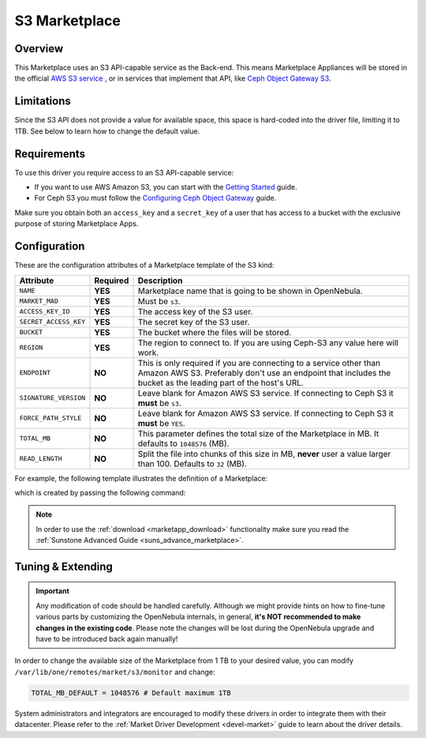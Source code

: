 .. _market_s3:

==============
S3 Marketplace
==============

Overview
================================================================================

This Marketplace uses an S3 API-capable service as the Back-end. This means Marketplace Appliances will be stored in the official `AWS S3 service <https://aws.amazon.com/s3/>`__ , or in services that implement that API, like `Ceph Object Gateway S3 <https://docs.ceph.com/en/latest/radosgw/s3/>`__.

Limitations
================================================================================

Since the S3 API does not provide a value for available space, this space is hard-coded into the driver file, limiting it to 1TB. See below to learn how to change the default value.

Requirements
================================================================================

To use this driver you require access to an S3 API-capable service:

* If you want to use AWS Amazon S3, you can start with the `Getting Started <http://docs.aws.amazon.com/AmazonS3/latest/gsg/GetStartedWithS3.html>`__ guide.
* For Ceph S3 you must follow the `Configuring Ceph Object Gateway <https://docs.ceph.com/en/latest/radosgw/config-ref/>`__ guide.

Make sure you obtain both an ``access_key`` and a ``secret_key`` of a user that has access to a bucket with the exclusive purpose of storing Marketplace Apps.

Configuration
================================================================================

These are the configuration attributes of a Marketplace template of the S3 kind:

+-----------------------+----------+-----------------------------------------------------------------------------------------------------------------------------------------------------------------------------------------+
| Attribute             | Required | Description                                                                                                                                                                             |
+=======================+==========+=========================================================================================================================================================================================+
| ``NAME``              | **YES**  | Marketplace name that is going to be shown in OpenNebula.                                                                                                                               |
+-----------------------+----------+-----------------------------------------------------------------------------------------------------------------------------------------------------------------------------------------+
| ``MARKET_MAD``        | **YES**  | Must be ``s3``.                                                                                                                                                                         |
+-----------------------+----------+-----------------------------------------------------------------------------------------------------------------------------------------------------------------------------------------+
| ``ACCESS_KEY_ID``     | **YES**  | The access key of the S3 user.                                                                                                                                                          |
+-----------------------+----------+-----------------------------------------------------------------------------------------------------------------------------------------------------------------------------------------+
| ``SECRET_ACCESS_KEY`` | **YES**  | The secret key of the S3 user.                                                                                                                                                          |
+-----------------------+----------+-----------------------------------------------------------------------------------------------------------------------------------------------------------------------------------------+
| ``BUCKET``            | **YES**  | The bucket where the files will be stored.                                                                                                                                              |
+-----------------------+----------+-----------------------------------------------------------------------------------------------------------------------------------------------------------------------------------------+
| ``REGION``            | **YES**  | The region to connect to. If you are using Ceph-S3 any value here will work.                                                                                                            |
+-----------------------+----------+-----------------------------------------------------------------------------------------------------------------------------------------------------------------------------------------+
| ``ENDPOINT``          | **NO**   | This is only required if you are connecting to a service other than Amazon AWS S3. Preferably don't use an endpoint that includes the bucket as the leading part of the host's URL.     |
+-----------------------+----------+-----------------------------------------------------------------------------------------------------------------------------------------------------------------------------------------+
| ``SIGNATURE_VERSION`` | **NO**   | Leave blank for Amazon AWS S3 service. If connecting to Ceph S3 it **must** be ``s3``.                                                                                                  |
+-----------------------+----------+-----------------------------------------------------------------------------------------------------------------------------------------------------------------------------------------+
| ``FORCE_PATH_STYLE``  | **NO**   | Leave blank for Amazon AWS S3 service. If connecting to Ceph S3 it **must** be ``YES``.                                                                                                 |
+-----------------------+----------+-----------------------------------------------------------------------------------------------------------------------------------------------------------------------------------------+
| ``TOTAL_MB``          | **NO**   | This parameter defines the total size of the Marketplace in MB. It defaults to ``1048576`` (MB).                                                                                        |
+-----------------------+----------+-----------------------------------------------------------------------------------------------------------------------------------------------------------------------------------------+
| ``READ_LENGTH``       | **NO**   | Split the file into chunks of this size in MB, **never** user a value larger than 100. Defaults to ``32`` (MB).                                                                         |
+-----------------------+----------+-----------------------------------------------------------------------------------------------------------------------------------------------------------------------------------------+

For example, the following template illustrates the definition of a Marketplace:

.. prompt:: bash $ auto

    $ cat market.conf
    NAME              = S3CephMarket
    ACCESS_KEY_ID     = "*********************"
    SECRET_ACCESS_KEY = "*********************"
    BUCKET            = "opennebula-market"
    ENDPOINT          = "http://ceph-gw.opennebula.org"
    FORCE_PATH_STYLE  = "YES"
    MARKET_MAD        = s3
    REGION            = "default"
    SIGNATURE_VERSION = s3

which is created by passing the following command:

.. prompt:: bash $ auto

    $ onemarket create market.conf
    ID: 100

.. note:: In order to use the :ref:`download <marketapp_download>` functionality make sure you read the :ref:`Sunstone Advanced Guide <suns_advance_marketplace>`.

Tuning & Extending
================================================================================

.. important:: Any modification of code should be handled carefully. Although we might provide hints on how to fine-tune various parts by customizing the OpenNebula internals, in general, **it's NOT recommended to make changes in the existing code**. Please note the changes will be lost during the OpenNebula upgrade and have to be introduced back again manually!

In order to change the available size of the Marketplace from 1 TB to your desired value, you can modify ``/var/lib/one/remotes/market/s3/monitor`` and change:

.. code::

    TOTAL_MB_DEFAULT = 1048576 # Default maximum 1TB

System administrators and integrators are encouraged to modify these drivers in order to integrate them with their datacenter. Please refer to the :ref:`Market Driver Development <devel-market>` guide to learn about the driver details.
